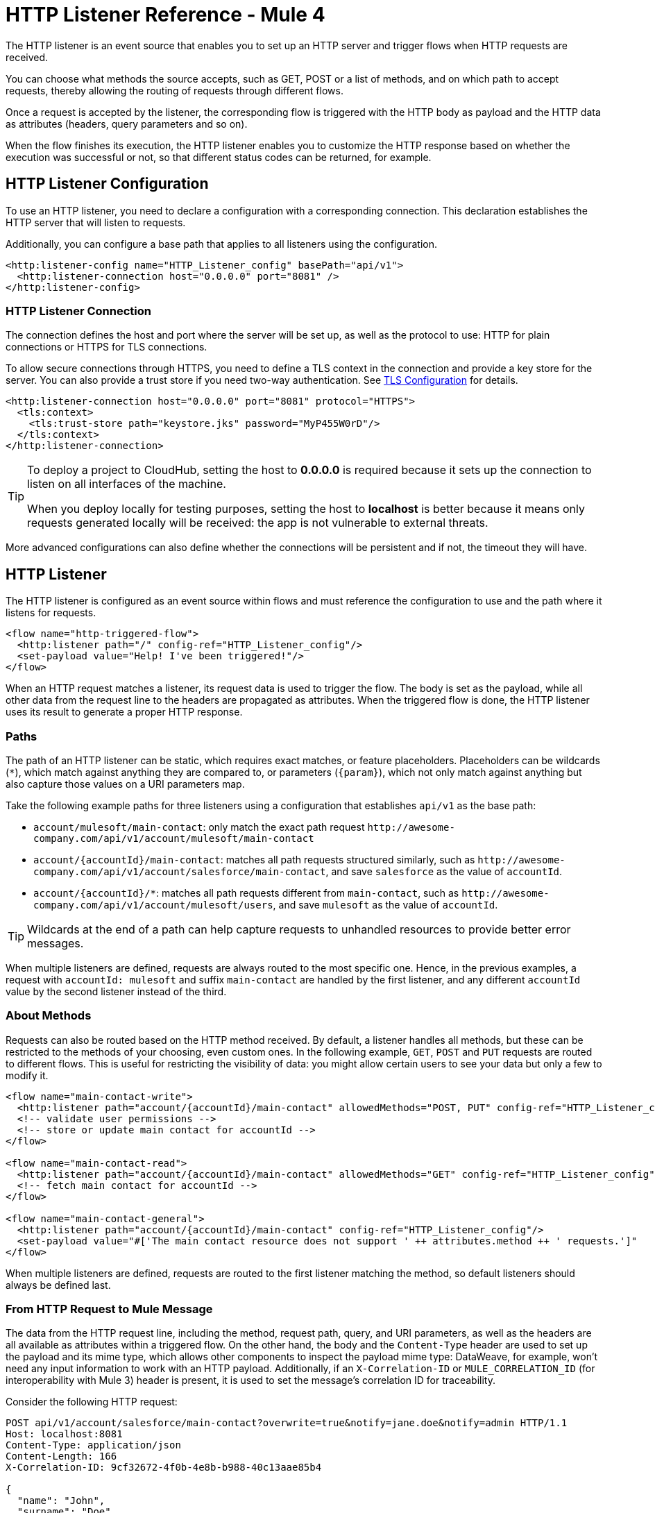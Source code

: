 = HTTP Listener Reference - Mule 4
:page-aliases: connectors::http/http-listener-ref.adoc

The HTTP listener is an event source that enables you to set up an HTTP server and trigger flows when HTTP requests are received.

You can choose what methods the source accepts, such as GET, POST or a list of methods, and on which path to accept requests, thereby allowing the routing of requests through different flows.

Once a request is accepted by the listener, the corresponding flow is triggered with the HTTP body as payload and the HTTP data as attributes (headers, query parameters and so on).

When the flow finishes its execution, the HTTP listener enables you to customize the HTTP response based on whether the execution was successful or not, so that different status codes can be returned, for example.

== HTTP Listener Configuration

To use an HTTP listener, you need to declare a configuration with a corresponding connection. This declaration establishes the HTTP server that will listen to requests.

Additionally, you can configure a base path that applies to all listeners using the configuration.

[source,xml,linenums]
----
<http:listener-config name="HTTP_Listener_config" basePath="api/v1">
  <http:listener-connection host="0.0.0.0" port="8081" />
</http:listener-config>
----

=== HTTP Listener Connection

The connection defines the host and port where the server will be set up, as well as the protocol to use: HTTP for plain connections or HTTPS for TLS connections.

To allow secure connections through HTTPS, you need to define a TLS context in the connection and provide a key store for the server. You can also provide a trust store if
you need two-way authentication. See xref:mule-runtime::tls-configuration.adoc[TLS Configuration] for details.

[source,xml,linenums]
----
<http:listener-connection host="0.0.0.0" port="8081" protocol="HTTPS">
  <tls:context>
    <tls:trust-store path="keystore.jks" password="MyP455W0rD"/>
  </tls:context>
</http:listener-connection>
----

[TIP]
====
To deploy a project to CloudHub, setting the host to *0.0.0.0* is required because it sets up the connection to listen on all interfaces of the machine.

When you deploy locally for testing purposes, setting the host to *localhost* is better because it means only requests generated locally will be received: the app is not vulnerable to external threats.
====

More advanced configurations can also define whether the connections will be persistent and if not, the timeout they will have.

== HTTP Listener

The HTTP listener is configured as an event source within flows and must reference the configuration to use and the path where it listens for requests.

[source,xml,linenums]
----
<flow name="http-triggered-flow">
  <http:listener path="/" config-ref="HTTP_Listener_config"/>
  <set-payload value="Help! I've been triggered!"/>
</flow>
----

When an HTTP request matches a listener, its request data is used to trigger the flow. The body is set as the payload, while all other data from the request line to the headers are propagated as attributes.
When the triggered flow is done, the HTTP listener uses its result to generate a proper HTTP response.

=== Paths

The path of an HTTP listener can be static, which requires exact matches, or feature placeholders. Placeholders can be wildcards (`*`), which match against anything they are compared to, or parameters (`{param}`), which not only match against anything but also capture those values on a URI parameters map.

Take the following example paths for three listeners using a configuration that establishes `api/v1` as the base path:

* `account/mulesoft/main-contact`: only match the exact path request `+http://awesome-company.com/api/v1/account/mulesoft/main-contact+`
* `account/{accountId}/main-contact`: matches all path requests structured similarly, such as `+http://awesome-company.com/api/v1/account/salesforce/main-contact+`, and save `salesforce` as the value of `accountId`.
* `account/{accountId}/*`: matches all path requests different from `main-contact`, such as `+http://awesome-company.com/api/v1/account/mulesoft/users+`, and save `mulesoft` as the value of `accountId`.

[TIP]
Wildcards at the end of a path can help capture requests to unhandled resources to provide better error messages.

When multiple listeners are defined, requests are always routed to the most specific one. Hence, in the previous examples, a request with `accountId: mulesoft` and suffix `main-contact` are handled by the first listener, and any different `accountId` value by the second listener instead of the third.

=== About Methods

Requests can also be routed based on the HTTP method received. By default, a listener handles all methods, but these can be restricted to the methods of your choosing, even custom ones. In the following example, `GET`, `POST` and `PUT` requests are routed to different flows.
This is useful for restricting the visibility of data: you might allow certain users to see your data but only a few to modify it.

[source,xml,linenums]
----
<flow name="main-contact-write">
  <http:listener path="account/{accountId}/main-contact" allowedMethods="POST, PUT" config-ref="HTTP_Listener_config"/>
  <!-- validate user permissions -->
  <!-- store or update main contact for accountId -->
</flow>

<flow name="main-contact-read">
  <http:listener path="account/{accountId}/main-contact" allowedMethods="GET" config-ref="HTTP_Listener_config"/>
  <!-- fetch main contact for accountId -->
</flow>

<flow name="main-contact-general">
  <http:listener path="account/{accountId}/main-contact" config-ref="HTTP_Listener_config"/>
  <set-payload value="#['The main contact resource does not support ' ++ attributes.method ++ ' requests.']"
</flow>
----

When multiple listeners are defined, requests are routed to the first listener matching the method, so default listeners should always be defined last.

=== From HTTP Request to Mule Message

The data from the HTTP request line, including the method, request path, query, and URI parameters, as well as the headers are all available as attributes within a triggered flow.
On the other hand, the body and the `Content-Type` header are used to set up the payload and its mime type, which allows other components to inspect the payload mime type: DataWeave, for example, won't need any input information to work with an HTTP payload.
Additionally, if an `X-Correlation-ID` or `MULE_CORRELATION_ID` (for interoperability with Mule 3) header is present, it is used to set the message's correlation ID for traceability.

Consider the following HTTP request:

[source,text,linenums]
----
POST api/v1/account/salesforce/main-contact?overwrite=true&notify=jane.doe&notify=admin HTTP/1.1
Host: localhost:8081
Content-Type: application/json
Content-Length: 166
X-Correlation-ID: 9cf32672-4f0b-4e8b-b988-40c13aae85b4

{
  "name": "John",
  "surname": "Doe",
  "role": "Senior Vice President",
  "organization": "Marketing",
  "phone": 701222369,
  "email": "john.doe@salesforce.com"
}
----

The message's correlation ID is `9cf32672-4f0b-4e8b-b988-40c13aae85b4` and its payload is a JSON:

[source,text,linenums]
----
{
  "name": "John",
  "surname": "Doe",
  "role": "Senior Vice President",
  "organization": "Marketing",
  "phone": 701222369,
  "email": "john.doe@salesforce.com"
}
----

An expression like `#[payload.name ++ ' ' ++ payload.surname]` returns `John Doe` because DataWeave correctly interprets the JSON data.

The attributes of the message will include:

* method: `POST`
* listenerPath: `api/v1/account/{accountId}/main-contact`
* requestPath: `api/v1/account/salesforce/main-contact`
* relativePath: `account/salesforce/main-contact`
* queryParams: a multi-map with entries `overwrite => true`, `notify => jane.doe` and `notify => admin`
* uriParams: a map with entry `accountId => salesforce`
* headers: a multi-map with entries `host => localhost:8081`, `content-type => application/json`, `content-length => 166` and `x-correlation-id => 9cf32672-4f0b-4e8b-b988-40c13aae85b4`

[NOTE]
Multi-maps are similar to maps except they allow several values for a given key. They will return the first value when using a single-value selector (`.`) but allow all values to be retrieved using the multiple-value selector (`.*`).

An expression like `#['Received a ' ++ attributes.method ++ ' request for account ' ++ attributes.uriParams.accountId ++ '. The following users are notified: ' ++ (attributes.queryParams.*notify joinBy ', ')]` returns `Received a POST request for account salesforce. The following users are notified: admin, jane.doe`.

See xref:http-documentation.adoc[HTTP Documentation Reference] for the complete and detailed listing of HTTP request attributes.

==== Multipart Form Example

The following example shows the manipulation of an HTTP listener event source message when an HTML form is received, such as:

[source,xml,linenums]
----
<form action="http://server.com/cgi/handle"
        enctype="multipart/form-data"
        method="post">

    How would you like to identify the logo? <INPUT type="text" name="name"><BR>
    Which is the logo file? <INPUT type="file" name="logo"><BR>
    What is the main color in the logo? <INPUT type="text" name="color"><BR>
    <INPUT type="submit" value="Send"> <INPUT type="reset">

</form>
----

The resulting HTTP request when submitting the form is a multipart one:

[source,text,linenums]
----
POST /api/v1/account/mulesoft/logo HTTP/1.1
Content-Type: multipart/form-data; boundary=489691234097965980223899
Host: localhost:8081
content-length: 34332

--489691234097965980223899
Content-Disposition: form-data; name="name"

Corporate Logo
--489691234097965980223899
Content-Disposition: form-data; name="logo"; filename="MuleSoft_logo.png"
Content-Type: image/png

.PNG
.
...
IHDR.......L......~.....	pHYs...#...#.x.?v.. .IDATx....q.W.6.....~".N....t....t..#.....LD0T.CF0b..:.3......Q..@...q]U*y\c....
....`%.$....V"H....`%.$....V"H....`%.$....V"H....`%.$....V"H....`%.$....V"H....`%.$....V"H....`%.$....V"H....`%.$....V"H....`%
.$....V"H....`%.$....V"H....`%.$....V"H....`%.$....V"H....`%.$....V"H....`%.$....^6.......|..P.....IEND.B`.
--489691234097965980223899
Content-Disposition: form-data; name="color"

blue
--489691234097965980223899--
----

Each item can be accessed through the `parts` object, either by name or item number. For example, the second part can be accessed with `payload.parts.logo` or `payload.parts[1]`. The latter is useful when a name is not provided.
Within each part, you can access its content and headers. For example, `payload.parts.color.content` returns `blue`, while `payload.parts.logo.headers.'Content-Type'` returns `application/png`.
A very common scenario is obtaining the filename of a part. For this reason, the `Content-Disposition` header is parsed to allow an expression like `payload.parts.logo.headers.'Content-Disposition'.filename`, which in this case returns `MuleSoft_logo.png`.

See xref:dataweave::dataweave-formats.adoc[Formats Supported by DataWeave] to learn more about reading and writing multipart content.

=== About HTTP Responses

After the triggered flow finishes its execution, the result is returned so that the listener can provide a response. If the flow executed successfully, a regular response is returned, but if the flow terminated with a failure, then an error response is returned.
By default, a regular response returns a 200 status code and the message payload as the body, while an error response returns a 500 status code with the flow error's description as the body. These responses can be customized by providing the:

* Status code
* Reason phrase
* Headers multi-map
* Body

DataWeave can be used to generate each parameter and variables can be used to propagate data from the flow.

In the following example, an endpoint is defined to store logos for an account:

. When the storage is successful, a `201 Created` is returned with a body, such as `Corporate Logo has been stored as a MuleSoft logo`.
. When the storage fails, the status code is defined through the `errorCode` variable (if available) or `500` by default.
. A custom header is added (`X-Time`) as well.
. A body, such as `Corporate Logo could not be stored`, is returned.
. If there is a `CONNECTIVITY` error storing the logo, for example, the returned status code would be `504`, while any other errors would result in a `500`.

NOTE: While a reason phrase is not defined for error responses, the connector attempts to define one based on the status code. Thus, a `Gateway Timeout` or `Internal Server Error` is returned in the scenarios explained before.

[source,xml,linenums]
----
<flow name="store-logo">
  <http:listener config-ref="HTTP_Listener_config" path="/account/{accountId}/logo">
    <http:response statusCode="201" reasonPhrase="Created"> // 1
      <http:body ><![CDATA[#[output text/plain --- vars.logoName ++ ' has been stored as a ' ++ vars.accountId ++ ' logo.']]]></http:body>
    </http:response>
    <http:error-response statusCode="#[vars.errorCode default 500]"> // 2
      <http:body ><![CDATA[#[vars.logoName ++ ' could not be stored.']]]></http:body> // 3
      <http:headers ><![CDATA[#[
        output application/java
        ---
        {
          "X-Time" : "50s" // 4
        }
      ]]]></http:headers>
    </http:error-response>
  </http:listener>
  <set-variable variableName="logoName" value="#[payload.parts.name.content]"
  mimeType="text/plain"/>
  <set-variable variableName="accountId" value="#[attributes.uriParams.accountId]"
  mimeType="text/plain"/>
  <!-- store logo -->
  <error-handler >
    <on-error-propagate type="CONNECTIVITY"> // 5
      <set-variable variableName="errorCode" value="504"/>
    </on-error-propagate>
  </error-handler>
</flow>
----

==== HTTP Streaming Mode

When handling response bodies, the HTTP connector  considers the kind of data to send and use `chunked` encoding when the size is not clear (think streams with no size information). You can change this behavior using the `responseStreamingMode` options:

* AUTO (default): If a size is defined for the body, the listener uses `Content-Length` encoding. Otherwise it uses `Transfer-Encoding: chunked`.
* ALWAYS: Uses `Transfer-Encoding: chunked` regardless of any size data present.
* NEVER: Uses `Content-Length` encoding, consuming streams if necessary to determine the data size.

In the next example, the main contact data for an account always returns using `Content-Length` encoding.

[source,xml,linenums]
----
<flow name="main-contact-read">
  <http:listener path="account/{accountId}/main-contact" allowedMethods="GET" responseStreamingMode="NEVER" config-ref="HTTP_Listener_config"/>
  <!-- fetch main contact for accountId -->
</flow>
----

=== Configure Read Timeout and Reject Invalid Transfer Encoding Fields

To configure the read timeout for the listener, in the HTTP Listener configuration window, set the *Read timeout* field to the desired value:

image::http-listener-read-timeout.png[HTTP Listener configuration window with Read timeout field set to 30000]

To reject requests with invalid Transfer-Encoding headers, in the HTTP Listener configuration window, select the *Reject invalid transfer encoding* field:

image::http-listener-reject-invalid.png[HTTP Listener configuration window with Reject invalid transfer encoding field deselected]

== See Also

* xref:http-documentation.adoc[HTTP Connector Reference]
* xref:http-troubleshooting.adoc[HTTP Connector Troubleshooting Guide]
* xref:dataweave::dataweave-formats.adoc[DataWeave Formats]
* xref:mule-runtime::tls-configuration.adoc[TLS Configuration]
* xref:http-documentation#HttpRequestAttributes[HTTP Request Attributes Reference]
* xref:http-documentation#HttpResponseAttributes[HTTP Response Attributes Reference]

